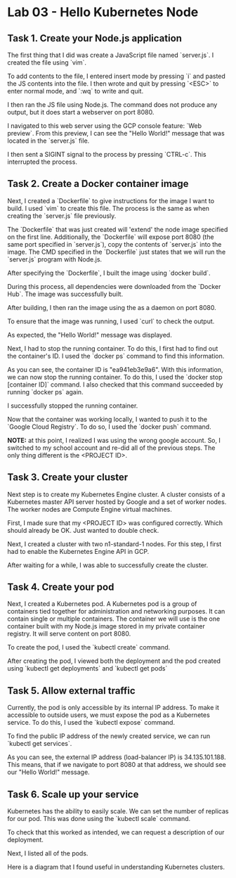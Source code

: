* Lab 03 - Hello Kubernetes Node

** Task 1. Create your Node.js application

The first thing that I did was create a JavaScript file named `server.js`. I created the file using `vim`.

[[./images/ss1.png]]

To add contents to the file, I entered insert mode by pressing `i` and pasted the JS contents into the file. I then wrote and quit by pressing `<ESC>` to enter normal mode, and `:wq` to write and quit.

[[./images/ss2.png]]

I then ran the JS file using Node.js. The command does not produce any output, but it does start a webserver on port 8080.

[[./images/ss3.png]]

I navigated to this web server using the GCP console feature: `Web preview`. From this preview, I can see the "Hello World!" message that was located in the `server.js` file.

[[./images/ss4.png]]

I then sent a SIGINT signal to the process by pressing `CTRL-c`. This interrupted the process.

** Task 2. Create a Docker container image

Next, I created a `Dockerfile` to give instructions for the image I want to build. I used `vim` to create this file. The process is the same as when creating the `server.js` file previously.

[[./images/ss5.png]]

[[./images/ss6.png]]

The `Dockerfile` that was just created will 'extend' the node image specified on the first line. Additionally, the `Dockerfile` will expose port 8080 (the same port specified in `server.js`), copy the contents of `server.js` into the image. The CMD specified in the `Dockerfile` just states that we will run the `server.js` program with Node.js.

After specifying the `Dockerfile`, I built the image using `docker build`.

[[./images/ss7.png]]

During this process, all dependencies were downloaded from the `Docker Hub`. The image was successfully built.

After building, I then ran the image using the as a daemon on port 8080.

[[./images/ss8.png]]

To ensure that the image was running, I used `curl` to check the output.

[[./images/ss9.png]]

As expected, the "Hello World!" message was displayed.

Next, I had to stop the running container. To do this, I first had to find out the container's ID. I used the `docker ps` command to find this information.

[[./images/ss10.png]]

As you can see, the container ID is "ea941eb3e9a6". With this information, we can now stop the running container. To do this, I used the `docker stop [container ID]` command. I also checked that this command succeeded by running `docker ps` again.

[[./images/ss11.png]]

I successfully stopped the running container.

Now that the container was working locally, I wanted to push it to the `Google Cloud Registry`. To do so, I used the `docker push` command.

*NOTE:* at this point, I realized I was using the wrong google account. So, I switched to my school account and re-did all of the previous steps. The only thing different is the <PROJECT ID>.

[[./images/ss12.png]]

[[./images/ss13.png]]

** Task 3. Create your cluster

Next step is to create my Kubernetes Engine cluster. A cluster consists of a Kubernetes master API server hosted by Google and a set of worker nodes. The worker nodes are Compute Engine virtual machines.

First, I made sure that my <PROJECT ID> was configured correctly. Which should already be OK. Just wanted to double check.

[[./images/ss14.png]]

Next, I created a cluster with two n1-standard-1 nodes. For this step, I first had to enable the Kubernetes Engine API in GCP.

[[./images/ss15.png]]

After waiting for a while, I was able to successfully create the cluster.

[[./images/ss16.png]]

** Task 4. Create your pod

Next, I created a Kubernetes pod. A Kubernetes pod is a group of containers tied together for administration and networking purposes. It can contain single or multiple containers. The container we will use is the one container built with my Node.js image stored in my private container registry. It will serve content on port 8080.

To create the pod, I used the `kubectl create` command.

[[./images/ss17.png]]

After creating the pod, I viewed both the deployment and the pod created using `kubectl get deployments` and `kubectl get pods`

[[./images/ss18.png]]

** Task 5. Allow external traffic

Currently, the pod is only accessible by its internal IP address. To make it accessible to outside users, we must expose the pod as a Kubernetes service. To do this, I used the `kubectl expose` command.

[[./images/ss19.png]]

To find the public IP address of the newly created service, we can run `kubectl get services`.

[[./images/ss20.png]]

As you can see, the external IP address (load-balancer IP) is 34.135.101.188. This means, that if we navigate to port 8080 at that address, we should see our "Hello World!" message.

[[./images/ss21.png]]

** Task 6. Scale up your service

Kubernetes has the ability to easily scale. We can set the number of replicas for our pod. This was done using the `kubectl scale` command.

[[./images/ss22.png]]

To check that this worked as intended, we can request a description of our deployment.

[[./images/ss23.png]]

Next, I listed all of the pods.

[[./images/ss24.png]]

Here is a diagram that I found useful in understanding Kubernetes clusters.

[[./images/ss25.png]]
